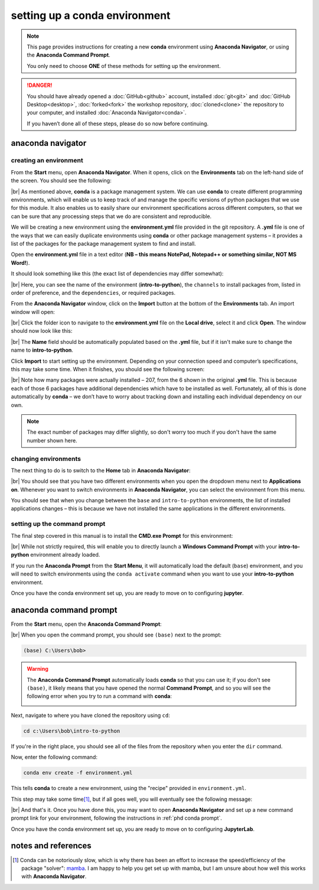 setting up a conda environment
===============================

.. note::

    This page provides instructions for creating a new **conda** environment using **Anaconda Navigator**, or using the
    **Anaconda Command Prompt**.

    You only need to choose **ONE** of these methods for setting up the environment.

.. danger::

    You should have already opened a :doc:`GitHub<github>` account, installed :doc:`git<git>` and
    :doc:`GitHub Desktop<desktop>`, :doc:`forked<fork>` the workshop repository, :doc:`cloned<clone>` the repository to
    your computer, and installed :doc:`Anaconda Navigator<conda>`.

    If you haven’t done all of these steps, please do so now before continuing.

anaconda navigator
---------------------------

creating an environment
.........................

From the **Start** menu, open **Anaconda Navigator**. When it opens, click on the **Environments** tab on the left-hand
side of the screen. You should see the following:

.. image:: ../../../img/egm722/setup/environment/navigator.png
    :width: 720
    :align: center
    :alt: anaconda navigator with the base environment

|br| As mentioned above, **conda** is a package management system. We can use **conda** to create different programming
environments, which will enable us to keep track of and manage the specific versions of python packages that we use for
this module. It also enables us to easily share our environment specifications across different computers, so that we
can be sure that any processing steps that we do are consistent and reproducible.

We will be creating a new environment using the **environment.yml** file provided in the git repository. A **.yml**
file is one of the ways that we can easily duplicate environments using **conda** or other package management
systems – it provides a list of the packages for the package management system to find and install.

Open the **environment.yml** file in a text editor
(**NB – this means NotePad, Notepad++ or something similar, NOT MS Word!**).

It should look something like this (the exact list of dependencies may differ somewhat):

.. image:: img/python_intro_environment.png
    :width: 600
    :align: center
    :alt: the yml file open in notepad++

|br| Here, you can see the name of the environment (**intro-to-python**), the ``channels`` to install packages from,
listed in order of preference, and the ``dependencies``, or required packages.

From the **Anaconda Navigator** window, click on the **Import** button at the bottom of the **Environments** tab. An
import window will open:

.. image:: ../../../img/egm722/setup/environment/import.png
    :width: 400
    :align: center
    :alt: the import window

|br| Click the folder icon to navigate to the **environment.yml** file on the **Local drive**, select it and click
**Open**. The window should now look like this:

.. image:: img/import_python.png
    :width: 400
    :align: center
    :alt: the import window with the yml file selected

|br| The **Name** field should be automatically populated based on the **.yml** file, but if it isn't make sure to
change the name to **intro-to-python**.

Click **Import** to start setting up the environment. Depending on your connection speed and computer’s specifications,
this may take some time. When it finishes, you should see the following screen:

.. image:: img/python_environment.png
    :width: 720
    :align: center
    :alt: anaconda navigator with the intro-to-python environment

|br| Note how many packages were actually installed – 207, from the 6 shown in the original **.yml** file. This is
because each of those 6 packages have additional dependencies which have to be installed as well. Fortunately,
all of this is done automatically by **conda** – we don’t have to worry about tracking down and installing each
individual dependency on our own.

.. note::

    The exact number of packages may differ slightly, so don't worry too much if you don't have the same number shown
    here.

changing environments
.......................

The next thing to do is to switch to the **Home** tab in **Anaconda Navigator**:

.. image:: img/python_home.png
    :width: 720
    :align: center
    :alt: anaconda navigator showing the home tab in the new environment

|br| You should see that you have two different environments when you open the dropdown menu next to **Applications on**.
Whenever you want to switch environments in **Anaconda Navigator**, you can select the environment from this menu.

You should see that when you change between the ``base`` and ``intro-to-python`` environments, the list of installed
applications changes – this is because we have not installed the same applications in the different environments.

.. _phdpy conda prompt:

setting up the command prompt
...............................

The final step covered in this manual is to install the **CMD.exe Prompt** for this environment:

.. image:: img/python_cmd_prompt.png
    :width: 720
    :align: center
    :alt: anaconda navigator with the CMD.exe button highlighted

|br| While not strictly required, this will enable you to directly launch a **Windows Command Prompt** with your
**intro-to-python** environment already loaded.

If you run the **Anaconda Prompt** from the **Start Menu**, it will automatically load the default (``base``)
environment, and you will need to switch environments using the ``conda activate`` command when you want to use your
**intro-to-python** environment.

Once you have the conda environment set up, you are ready to move on to configuring **jupyter**.

anaconda command prompt
---------------------------

From the **Start** menu, open the **Anaconda Command Prompt**:

.. image:: ../../../img/egm722/setup/environment/anaconda_prompt.png
    :width: 300
    :align: center
    :alt: the anaconda command prompt in the start menu

|br| When you open the command prompt, you should see ``(base)`` next to the prompt:

.. code-block:: text

    (base) C:\Users\bob>

.. warning::

    The **Anaconda Command Prompt** automatically loads **conda** so that you can use it; if you don't see ``(base)``,
    it likely means that you have opened the normal **Command Prompt**, and so you will see the following error when
    you try to run a command with **conda**:

    .. image:: ../../../img/egm722/setup/environment/conda_not_found.png
        :width: 600
        :align: center
        :alt: an error stating that conda is not recognized as a command

Next, navigate to where you have cloned the repository using ``cd``:

.. code-block:: text

    cd c:\Users\bob\intro-to-python

If you're in the right place, you should see all of the files from the repository when you enter the ``dir`` command.

Now, enter the following command:

.. code-block:: text

    conda env create -f environment.yml

This tells **conda** to create a new environment, using the "recipe" provided in ``environment.yml``.

This step may take some time\ [1]_, but if all goes well, you will eventually see the following message:

.. image:: img/success_message_python.png
    :width: 720
    :align: center
    :alt: the message indicating that conda has successfully installed the new command

|br| And that's it. Once you have done this, you may want to open **Anaconda Navigator** and set up a new command
prompt link for your environment, following the instructions in :ref:`phd conda prompt`.

Once you have the conda environment set up, you are ready to move on to configuring **JupyterLab**.


notes and references
----------------------

.. [1] Conda can be notoriously slow, which is why there has been an effort to increase the speed/efficiency of the
    package "solver": `mamba <https://mamba.readthedocs.io/en/latest/>`__. I am happy to help you get set up with
    mamba, but I am unsure about how well this works with **Anaconda Navigator**.
